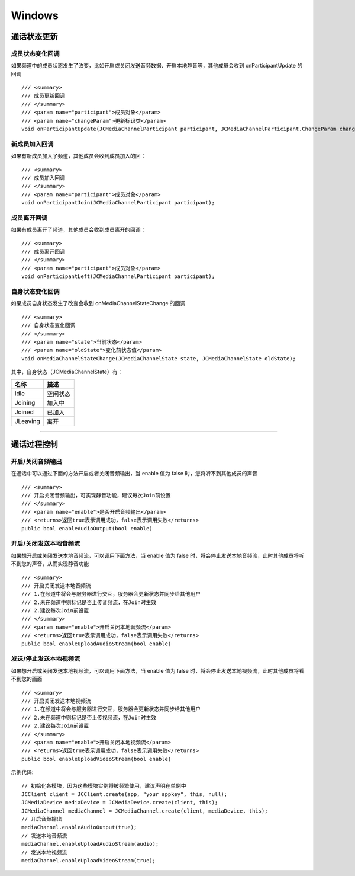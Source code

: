 Windows
==============================

.. _通话状态更新(windows):

通话状态更新
----------------------------

.. highlight:: csharp


成员状态变化回调
>>>>>>>>>>>>>>>>>>>>>>>>>>>>>

如果频道中的成员状态发生了改变，比如开启或关闭发送音频数据、开启本地静音等，其他成员会收到 onParticipantUpdate 的回调
::
    
    /// <summary>
    /// 成员更新回调
    /// </summary>
    /// <param name="participant">成员对象</param>
    /// <param name="changeParam">更新标识类</param>
    void onParticipantUpdate(JCMediaChannelParticipant participant, JCMediaChannelParticipant.ChangeParam changeParam);


新成员加入回调
>>>>>>>>>>>>>>>>>>>>>>>>>>>>>

如果有新成员加入了频道，其他成员会收到成员加入的回：
::

    /// <summary>
    /// 成员加入回调
    /// </summary>
    /// <param name="participant">成员对象</param>
    void onParticipantJoin(JCMediaChannelParticipant participant);


成员离开回调
>>>>>>>>>>>>>>>>>>>>>>>>>>>>>

如果有成员离开了频道，其他成员会收到成员离开的回调：
::

    /// <summary>
    /// 成员离开回调
    /// </summary>
    /// <param name="participant">成员对象</param>
    void onParticipantLeft(JCMediaChannelParticipant participant);


自身状态变化回调
>>>>>>>>>>>>>>>>>>>>>>>>>>>>>

如果成员自身状态发生了改变会收到 onMediaChannelStateChange 的回调
::

    /// <summary>
    /// 自身状态变化回调
    /// </summary>
    /// <param name="state">当前状态</param>
    /// <param name="oldState">变化前状态值</param>
    void onMediaChannelStateChange(JCMediaChannelState state, JCMediaChannelState oldState);

其中，自身状态（JCMediaChannelState）有：

.. list-table::
   :header-rows: 1

   * - 名称
     - 描述
   * - Idle
     - 空闲状态
   * - Joining
     - 加入中
   * - Joined
     - 已加入
   * - JLeaving
     - 离开


^^^^^^^^^^^^^^^^^^^^^^^^^^^^^^^^^^^^^

.. _通话过程控制(windows):

通话过程控制
----------------------------

开启/关闭音频输出
>>>>>>>>>>>>>>>>>>>>>>>>>>>>>

在通话中可以通过下面的方法开启或者关闭音频输出，当 enable 值为 false 时，您将听不到其他成员的声音

::

    /// <summary>
    /// 开启关闭音频输出，可实现静音功能，建议每次Join前设置
    /// </summary>
    /// <param name="enable">是否开启音频输出</param>
    /// <returns>返回true表示调用成功，false表示调用失败</returns>
    public bool enableAudioOutput(bool enable)


开启/关闭发送本地音频流
>>>>>>>>>>>>>>>>>>>>>>>>>>>>>

如果想开启或关闭发送本地音频流，可以调用下面方法，当 enable 值为 false 时，将会停止发送本地音频流，此时其他成员将听不到您的声音，从而实现静音功能
::

    /// <summary>
    /// 开启关闭发送本地音频流
    /// 1.在频道中将会与服务器进行交互，服务器会更新状态并同步给其他用户
    /// 2.未在频道中则标记是否上传音频流，在Join时生效
    /// 2.建议每次Join前设置
    /// </summary>
    /// <param name="enable">开启关闭本地音频流</param>
    /// <returns>返回true表示调用成功，false表示调用失败</returns>
    public bool enableUploadAudioStream(bool enable)


发送/停止发送本地视频流
>>>>>>>>>>>>>>>>>>>>>>>>>>>>>

如果想开启或关闭发送本地视频流，可以调用下面方法，当 enable 值为 false 时，将会停止发送本地视频流，此时其他成员将看不到您的画面

::

    /// <summary>
    /// 开启关闭发送本地视频流
    /// 1.在频道中将会与服务器进行交互，服务器会更新状态并同步给其他用户
    /// 2.未在频道中则标记是否上传视频流，在Join时生效
    /// 2.建议每次Join前设置
    /// </summary>
    /// <param name="enable">开启关闭本地视频流</param>
    /// <returns>返回true表示调用成功，false表示调用失败</returns>
    public bool enableUploadVideoStream(bool enable)

示例代码::

    // 初始化各模块，因为这些模块实例将被频繁使用，建议声明在单例中
    JCClient client = JCClient.create(app, "your appkey", this, null);            
    JCMediaDevice mediaDevice = JCMediaDevice.create(client, this);
    JCMediaChannel mediaChannel = JCMediaChannel.create(client, mediaDevice, this);
    // 开启音频输出
    mediaChannel.enableAudioOutput(true);
    // 发送本地音频流
    mediaChannel.enableUploadAudioStream(audio);
    // 发送本地视频流
    mediaChannel.enableUploadVideoStream(true);


